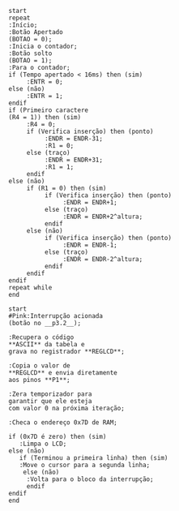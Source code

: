 #+name:fluxograma-main
#+BEGIN_SRC plantuml :file ./img/fluxograma-main.png
  start
  repeat
  :Início;
  :Botão Apertado
  (BOTAO = 0);
  :Inicia o contador;
  :Botão solto
  (BOTAO = 1);
  :Para o contador;
  if (Tempo apertado < 16ms) then (sim)
       :ENTR = 0;
  else (não)
       :ENTR = 1;
  endif
  if (Primeiro caractere 
  (R4 = 1)) then (sim)
       :R4 = 0;
       if (Verifica inserção) then (ponto)
            :ENDR = ENDR-31;
            :R1 = 0;
       else (traço)
            :ENDR = ENDR+31;
            :R1 = 1;
       endif
  else (não)
       if (R1 = 0) then (sim)
            if (Verifica inserção) then (ponto)
                 :ENDR = ENDR+1;
            else (traço)
                 :ENDR = ENDR+2^altura;
            endif
       else (não)
            if (Verifica inserção) then (ponto)
                 :ENDR = ENDR-1;
            else (traço)
                 :ENDR = ENDR-2^altura;
            endif
       endif
  endif
  repeat while
  end
#+END_SRC

#+RESULTS: fluxograma-main
[[file:./img/fluxograma-main.png]]

#+name:fluxograma-interrupcao
#+BEGIN_SRC plantuml :file ./img/fluxograma-interrupcao.png
  start
  #Pink:Interrupção acionada
  (botão no __p3.2__);

  :Recupera o código
  ,**ASCII** da tabela e
  grava no registrador **REGLCD**;

  :Copia o valor de
  ,**REGLCD** e envia diretamente
  aos pinos **P1**;

  :Zera temporizador para
  garantir que ele esteja
  com valor 0 na próxima iteração;

  :Checa o endereço 0x7D de RAM;

  if (0x7D é zero) then (sim)
     :Limpa o LCD;
  else (não)
     if (Terminou a primeira linha) then (sim)
	 :Move o cursor para a segunda linha;
      else (não)
	   :Volta para o bloco da interrupção;
	   endif
  endif
  end
#+END_SRC

#+RESULTS: fluxograma-interrupcao
[[file:./img/fluxograma-interrupcao.png]]
